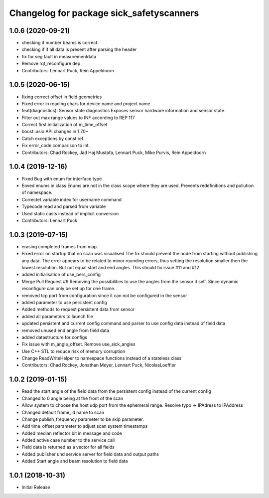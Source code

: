 ^^^^^^^^^^^^^^^^^^^^^^^^^^^^^^^^^^^^^^^^^
Changelog for package sick_safetyscanners
^^^^^^^^^^^^^^^^^^^^^^^^^^^^^^^^^^^^^^^^^

1.0.6 (2020-09-21)
------------------
* checking if number beams is correct
* checking if if all data is present after parsing the header
* fix for seg fault in measurementdata
* Remove rqt_reconfigure dep
* Contributors: Lennart Puck, Rein Appeldoorn

1.0.5 (2020-06-15)
------------------
* fixing correct offset in field geometries
* Fixed error in reading chars for device name and project name
* feat(diagnostics): Sensor state diagnostics
  Exposes sensor hardware information and sensor state.
* Filter out max range values to INF according to REP 117
* Correct first initialization of m_time_offset
* boost::asio API changes in 1.70+
* Catch exceptions by const ref.
* Fix error_code comparison to int.
* Contributors: Chad Rockey, Jad Haj Mustafa, Lennart Puck, Mike Purvis, Rein Appeldoorn

1.0.4 (2019-12-16)
------------------
* Fixed Bug with enum for interface type
* Eoved enums in class
  Enums are not in the class scope where they are used.
  Prevents redefinitions and pollution of namespace.
* Correctet variable index for username command
* Typecode read and parsed from variable
* Used static casts instead of implicit conversion
* Contributors: Lennart Puck

1.0.3 (2019-07-15)
------------------
* erasing completed frames from map. 
* Fixed error on startup that no scan was visualised
  The fix should prevent the node from starting without
  publishing any data. The error appears to be related to
  minor rounding errors, thus setting the resolution smaller then
  the lowest resolution. But not equal start and end angles.
  This should fix issue #11 and #12
* added initialisation of use_pers_config
* Merge Pull Request #9
  Removing the possibilities to use the angles from the sensor it self.
  Since dynamic reconfigure can only be set up for one frame.
* removed tcp port from configuration since it can not be configured in the sensor
* added parameter to use persistent config
* Added methods to request persistent data from sensor
* added all parameters to launch file
* updated persistent and current config command and parser to use config data instead of field data
* removed unused end angle from field data
* added datastructure for configs
* Fix issue with m_angle_offset.  Remove use_sick_angles
* Use C++ STL to reduce risk of memory corruption
* Change ReadWriteHelper to namespace functions instead of a stateless class
* Contributors: Chad Rockey, Jonathan Meyer, Lennart Puck, NicolasLoeffler

1.0.2 (2019-01-15)
------------------
* Read the start angle of the field data from the persistent config instead of the current config
* Changed to 0 angle being at the front of the scan
* Allow system to choose the host udp port from the ephemeral range.  Resolve typo -> IPAdress to IPAddress
* Changed default frame_id name to scan
* Change publish_frequency parameter to be skip parameter. 
* Add time_offset parameter to adjust scan system timestamps
* Added median reflector bit in message and code
* Added active case number to the service call
* Field data is returned as a vector for all fields
* Added publisher und service server for field data and output paths
* Added Start angle and beam resolution to field data

1.0.1 (2018-10-31)
------------------

* Initial Release
